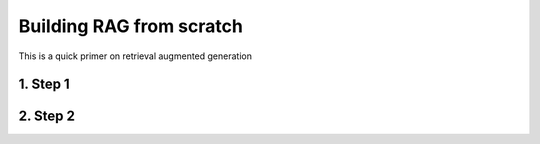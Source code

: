 *************************************
Building RAG from scratch
*************************************

This is a quick primer on retrieval augmented generation 

1. Step 1
---------


2. Step 2
---------